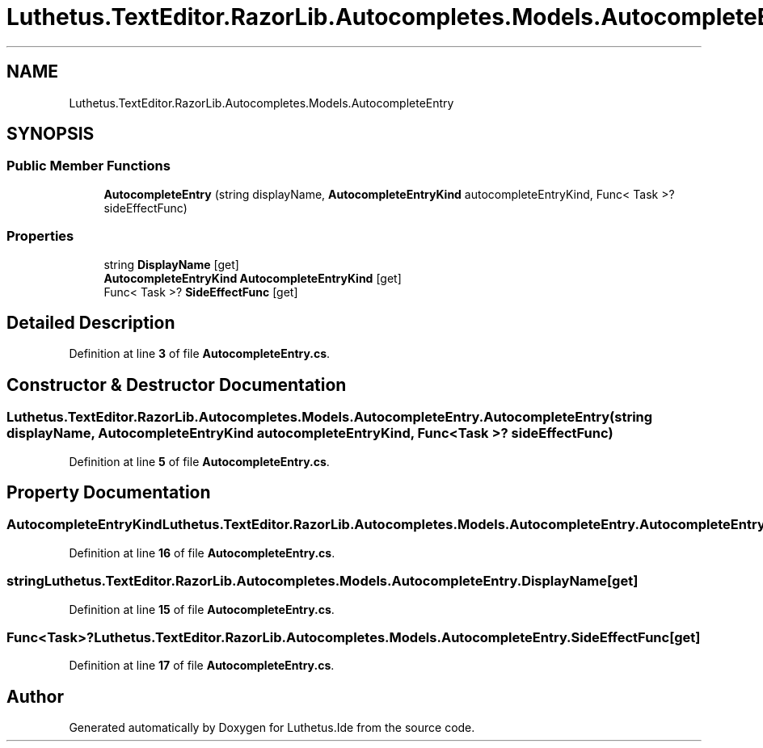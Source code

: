 .TH "Luthetus.TextEditor.RazorLib.Autocompletes.Models.AutocompleteEntry" 3 "Version 1.0.0" "Luthetus.Ide" \" -*- nroff -*-
.ad l
.nh
.SH NAME
Luthetus.TextEditor.RazorLib.Autocompletes.Models.AutocompleteEntry
.SH SYNOPSIS
.br
.PP
.SS "Public Member Functions"

.in +1c
.ti -1c
.RI "\fBAutocompleteEntry\fP (string displayName, \fBAutocompleteEntryKind\fP autocompleteEntryKind, Func< Task >? sideEffectFunc)"
.br
.in -1c
.SS "Properties"

.in +1c
.ti -1c
.RI "string \fBDisplayName\fP\fR [get]\fP"
.br
.ti -1c
.RI "\fBAutocompleteEntryKind\fP \fBAutocompleteEntryKind\fP\fR [get]\fP"
.br
.ti -1c
.RI "Func< Task >? \fBSideEffectFunc\fP\fR [get]\fP"
.br
.in -1c
.SH "Detailed Description"
.PP 
Definition at line \fB3\fP of file \fBAutocompleteEntry\&.cs\fP\&.
.SH "Constructor & Destructor Documentation"
.PP 
.SS "Luthetus\&.TextEditor\&.RazorLib\&.Autocompletes\&.Models\&.AutocompleteEntry\&.AutocompleteEntry (string displayName, \fBAutocompleteEntryKind\fP autocompleteEntryKind, Func< Task >? sideEffectFunc)"

.PP
Definition at line \fB5\fP of file \fBAutocompleteEntry\&.cs\fP\&.
.SH "Property Documentation"
.PP 
.SS "\fBAutocompleteEntryKind\fP Luthetus\&.TextEditor\&.RazorLib\&.Autocompletes\&.Models\&.AutocompleteEntry\&.AutocompleteEntryKind\fR [get]\fP"

.PP
Definition at line \fB16\fP of file \fBAutocompleteEntry\&.cs\fP\&.
.SS "string Luthetus\&.TextEditor\&.RazorLib\&.Autocompletes\&.Models\&.AutocompleteEntry\&.DisplayName\fR [get]\fP"

.PP
Definition at line \fB15\fP of file \fBAutocompleteEntry\&.cs\fP\&.
.SS "Func<Task>? Luthetus\&.TextEditor\&.RazorLib\&.Autocompletes\&.Models\&.AutocompleteEntry\&.SideEffectFunc\fR [get]\fP"

.PP
Definition at line \fB17\fP of file \fBAutocompleteEntry\&.cs\fP\&.

.SH "Author"
.PP 
Generated automatically by Doxygen for Luthetus\&.Ide from the source code\&.
